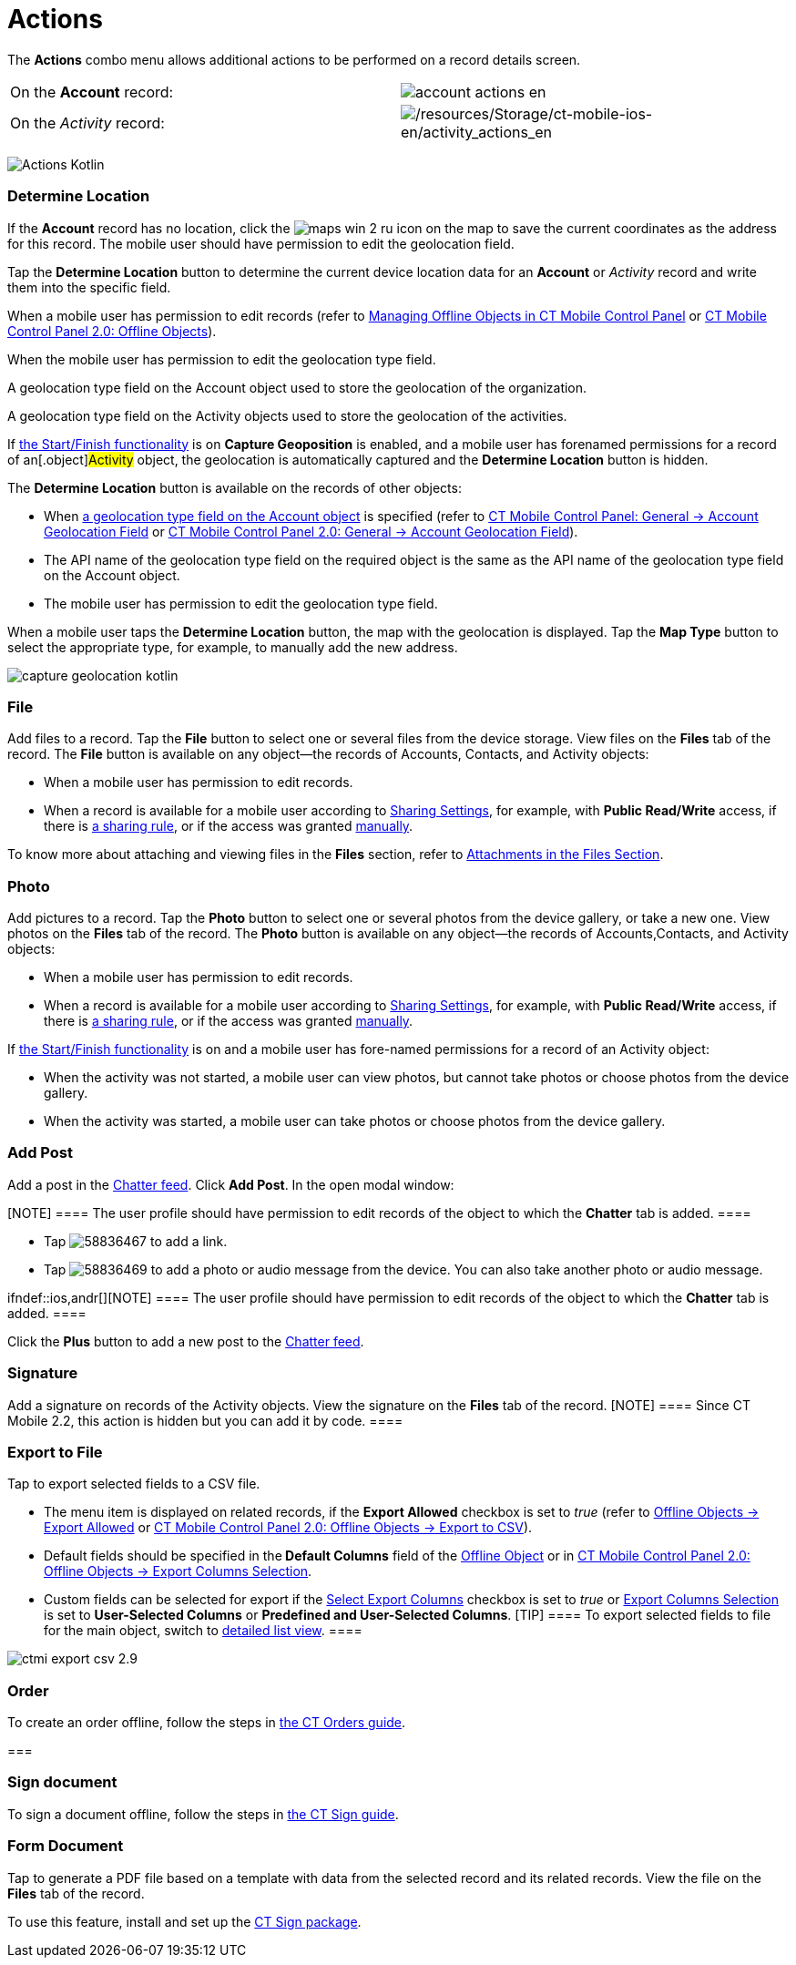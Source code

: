 = Actions

The *Actions* combo menu allows additional actions to be performed on a
record details screen.

:toc: :toclevels: 3

//tag::ios[]

[cols=",",]
|===
|On the *Account* record:
|image:account_actions_en.png[]

|On the _Activity_ record:
|image:/resources/Storage/ct-mobile-ios-en/activity_actions_en.png[/resources/Storage/ct-mobile-ios-en/activity_actions_en]
|===



//tag::kotlin[]

image:Actions_Kotlin.png[]

//tag::ios,kotlin,win[]

[[h2_1355154294]]
=== Determine Location

//tag::win[]

If the *Account* record has no location, click the
image:maps_win_2_ru.png[]
icon on the map to save the current coordinates as the address for this
record. The mobile user should have permission to edit the geolocation
field.

//tag::ios,kotlin,[]

Tap the *Determine Location* button to determine the current device
location data for an *Account* or _Activity_ record and write them into
the specific field.

When a mobile user has permission to edit records (refer to
xref:ios/admin-guide/managing-offline-objects/index.adoc[Managing Offline Objects in CT Mobile
Control Panel] or
xref:ios/admin-guide/ct-mobile-control-panel-new/ct-mobile-control-panel-offline-objects-new.adoc[CT Mobile Control
Panel 2.0: Offline Objects]).

When the mobile user has permission to edit the geolocation type field.

ifndef::kotlin[]

A geolocation type field on the [.object]#Account# object used
to store the geolocation of the organization.

A geolocation type field on the [.object]#Activity# objects used
to store the geolocation of the activities.

If xref:ios/admin-guide/start-finish-functionality.adoc[the Start/Finish functionality]
is on *Capture Geoposition* is enabled, and a mobile user has forenamed
permissions for a record of an[.object]#Activity# object, the
geolocation is automatically captured and the *Determine Location*
button is hidden.



ifndef::kotlin[]

The *Determine Location* button is available on the records of other
objects:

* When xref:ios/admin-guide/ct-mobile-control-panel/ct-mobile-control-panel-general.adoc#h2_670774632[a
geolocation type field on the Account object] is specified (refer to
xref:ios/admin-guide/ct-mobile-control-panel/ct-mobile-control-panel-general.adoc#h3_612123135[CT Mobile Control
Panel: General → Account Geolocation Field] or
xref:ios/admin-guide/ct-mobile-control-panel-new/ct-mobile-control-panel-general-new.adoc#h3_612123135[CT Mobile
Control Panel 2.0: General → Account Geolocation Field]).
* The API name of the geolocation type field on the required object is
the same as the API name of the geolocation type field on the
[.object]#Account# object.
* The mobile user has permission to edit the geolocation type field.

ifndef::ios[]

When a mobile user taps the *Determine Location* button, the map with
the geolocation is displayed. Tap the *Map Type* button to select the
appropriate type, for example, to manually add the new address.

image:capture-geolocation_kotlin.jpeg[]

//tag::ios[]

[[h2_62618674]]
=== File

Add files to a record. Tap the *File* button to select one or several
files from the device storage. View files on the *Files* tab of the
record.
The *File* button is available on any object—the records
of [.object]#Accounts#, [.object]#Contacts#,
and [.object]#Activity# objects:

* When a mobile user has permission to edit records.
* When a record is available for a mobile user according
to https://help.salesforce.com/articleView?id=sharing_model_fields.htm&type=5[Sharing
Settings], for example, with *Public Read/Write* access, if there
is https://help.salesforce.com/articleView?id=security_sharing_rules_create.htm&type=5[a
sharing rule], or if the access was
granted https://help.salesforce.com/articleView?id=security_sharing_owd_user_manual.htm&type=5[manually].

To know more about attaching and viewing files in the *Files* section,
refer to xref:ios/mobile-application/attaching-files-in-the-files-section.adoc[Attachments in
the Files Section].

[[h2_62618674]]
=== Photo

Add pictures to a record. Tap the *Photo* button to select one or
several photos from the device gallery, or take a new one. View photos
on the *Files* tab of the record.
The *Photo* button is available on any object—the records of
[.object]#Accounts#,[.object]#Contacts#, and
[.object]#Activity# objects:

* When a mobile user has permission to edit records.
* When a record is available for a mobile user according to
https://help.salesforce.com/articleView?id=sharing_model_fields.htm&type=5[Sharing
Settings], for example, with *Public Read/Write* access, if there is
https://help.salesforce.com/articleView?id=security_sharing_rules_create.htm&type=5[a
sharing rule], or if the access was granted
https://help.salesforce.com/articleView?id=security_sharing_owd_user_manual.htm&type=5[manually].

//tag::ios,kotlin[]



If xref:ios/admin-guide/start-finish-functionality.adoc[the Start/Finish functionality]
is on and a mobile user has fore-named permissions for a record of an
[.object]#Activity# object:

* When the activity was not started, a mobile user can view photos, but
cannot take photos or choose photos from the device gallery.
* When the activity was started, a mobile user can take photos or choose
photos from the device gallery.

//tag::ios,win,andr[]

[[h2_785802245]]
=== Add Post

ifndef::win[]

Add a post in the xref:ios/admin-guide/mobile-layouts/index.adoc-chatter-feed[Chatter feed].
Click *Add Post*. In the open modal window:

[NOTE] ==== The user profile should have permission to edit
records of the object to which the *Chatter* tab is added. ====

* Tap
image:58836467.png[]
to add a link.
* Tap
image:58836469.png[]
to add a photo or audio message from the device. You can also take
another photo or audio message.

ifndef::ios,andr[][NOTE] ==== The user profile should have
permission to edit records of the object to which the *Chatter* tab is
added. ====

Click the *Plus* button to add a new post to the
xref:ios/admin-guide/mobile-layouts/index.adoc-chatter-feed[Chatter feed].

//tag::ios[]

[[h2_785802245]]
=== Signature

Add a signature on records of the [.object]#Activity# objects.
View the signature on the *Files* tab of the record.
[NOTE] ==== Since CT Mobile 2.2, this action is hidden but you
can add it by code. ====

[[h2_1173923582]]
=== Export to File

Tap to export selected fields to a CSV file.

* The menu item is displayed on related records, if the *Export
Allowed* checkbox is set to _true_ (refer to
xref:ios/admin-guide/ct-mobile-control-panel/ctm-settings/ctm-settings-offline-objects.adoc[Offline Objects → Export Allowed]
or xref:ios/admin-guide/ct-mobile-control-panel-new/ct-mobile-control-panel-offline-objects-new.adoc#h3_290156637[CT
Mobile Control Panel 2.0: Offline Objects → Export to CSV]).
* Default fields should be specified in the** Default Columns** field of
the xref:ios/admin-guide/ct-mobile-control-panel/ctm-settings/ctm-settings-offline-objects.adoc[Offline Object] or in
xref:ios/admin-guide/ct-mobile-control-panel-new/ct-mobile-control-panel-offline-objects-new.adoc#h4_912917703[CT
Mobile Control Panel 2.0: Offline Objects → Export Columns Selection].
* Custom fields can be selected for export if
the xref:ios/admin-guide/ct-mobile-control-panel/ctm-settings/ctm-settings-offline-objects.adoc[Select Export
Columns] checkbox is set to _true_ or
xref:ios/admin-guide/ct-mobile-control-panel-new/ct-mobile-control-panel-offline-objects-new.adoc#h4_912917703[Export
Columns Selection] is set to *User-Selected Columns* or *Predefined and
User-Selected Columns*.
[TIP] ==== To export selected fields to file for the main
object, switch to xref:ios/mobile-application/ui/list-views.adoc#h2_1248088428[detailed list
view]. ====

image:ctmi-export-csv-2.9.png[]



//tag::win[]

[[h2_784112042]]
=== Order

To create an order offline, follow the steps in
https://help.customertimes.com/articles/ct-orders-4-0/adding-ct-orders-to-the-ct-mobile-app-4-0[the
CT Orders guide].

[[h2_13678918]]
=== 

//tag::win,ios[]

[[h2_13678918]]
=== Sign document

To sign a document offline, follow the steps in
https://help.customertimes.com/smart/project-ct-sign-en/add-the-ct-sign-to-the-ct-mobile-app[the
CT Sign guide].

//tag::hidden[]

[[h2_1289864329]]
=== Form Document

Tap to generate a PDF file based on a template with data from the
selected record and its related records. View the file on
the *Files* tab of the record.

To use this feature, install and set up
the https://help.customertimes.com/smart/project-ct-sign-en/about-ct-sign[CT
Sign package].


